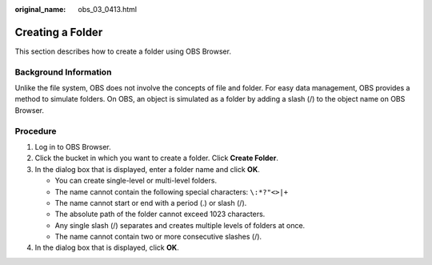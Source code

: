 :original_name: obs_03_0413.html

.. _obs_03_0413:

Creating a Folder
=================

This section describes how to create a folder using OBS Browser.

Background Information
----------------------

Unlike the file system, OBS does not involve the concepts of file and folder. For easy data management, OBS provides a method to simulate folders. On OBS, an object is simulated as a folder by adding a slash (/) to the object name on OBS Browser.

Procedure
---------

#. Log in to OBS Browser.
#. Click the bucket in which you want to create a folder. Click **Create Folder**.
#. In the dialog box that is displayed, enter a folder name and click **OK**.

   -  You can create single-level or multi-level folders.
   -  The name cannot contain the following special characters: ``\:*?"<>|+``
   -  The name cannot start or end with a period (.) or slash (/).
   -  The absolute path of the folder cannot exceed 1023 characters.
   -  Any single slash (/) separates and creates multiple levels of folders at once.
   -  The name cannot contain two or more consecutive slashes (/).

#. In the dialog box that is displayed, click **OK**.

